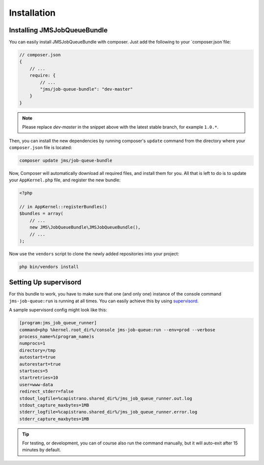 Installation
------------

Installing JMSJobQueueBundle
============================

You can easily install JMSJobQueueBundle with composer. Just add the following
to your `composer.json`file:

.. code-block :: js

    // composer.json
    {
        // ...
        require: {
            // ...
            "jms/job-queue-bundle": "dev-master"
        }
    }

.. note ::

    Please replace `dev-master` in the snippet above with the latest stable
    branch, for example ``1.0.*``.
    
Then, you can install the new dependencies by running composer's ``update``
command from the directory where your ``composer.json`` file is located:

.. code-block :: bash

    composer update jms/job-queue-bundle

Now, Composer will automatically download all required files, and install them
for you. All that is left to do is to update your ``AppKernel.php`` file, and
register the new bundle:

.. code-block :: php

    <?php

    // in AppKernel::registerBundles()
    $bundles = array(
        // ...
        new JMS\JobQueueBundle\JMSJobQueueBundle(),
        // ...
    );

Now use the ``vendors`` script to clone the newly added repositories 
into your project:

.. code-block :: bash

    php bin/vendors install

Setting Up supervisord
======================
For this bundle to work, you have to make sure that one (and only one) 
instance of the console command ``jms-job-queue:run`` is running at all
times. You can easily achieve this by using supervisord_.

A sample supervisord config might look like this:

.. code-block ::

    [program:jms_job_queue_runner]
    command=php %kernel.root_dir%/console jms-job-queue:run --env=prod --verbose
    process_name=%(program_name)s
    numprocs=1
    directory=/tmp
    autostart=true
    autorestart=true
    startsecs=5
    startretries=10
    user=www-data
    redirect_stderr=false
    stdout_logfile=%capistrano.shared_dir%/jms_job_queue_runner.out.log
    stdout_capture_maxbytes=1MB
    stderr_logfile=%capistrano.shared_dir%/jms_job_queue_runner.error.log
    stderr_capture_maxbytes=1MB

.. tip ::

    For testing, or development, you can of course also run the command manually,
    but it will auto-exit after 15 minutes by default.

.. _supervisord: http://supervisord.org/